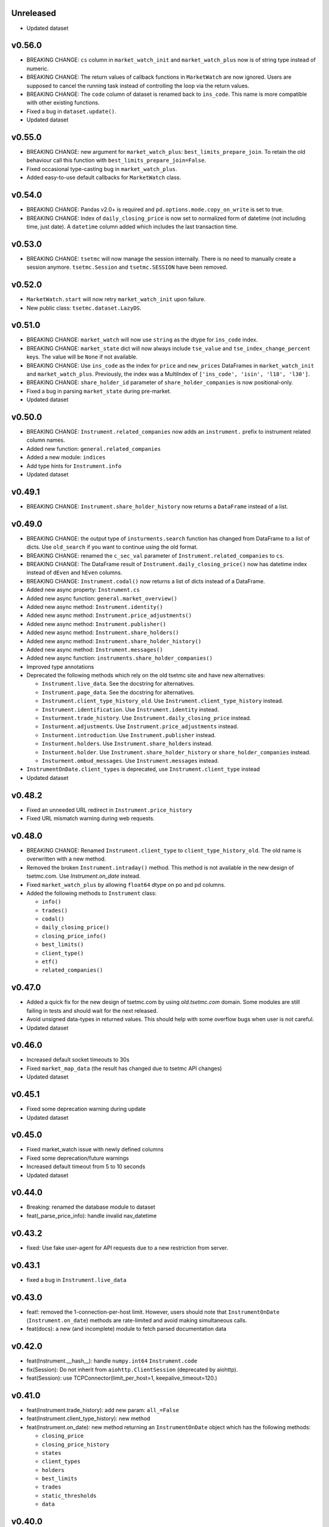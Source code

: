 Unreleased
----------
* Updated dataset

v0.56.0
-------
* BREAKING CHANGE: ``cs`` column in ``market_watch_init`` and ``market_watch_plus`` now is of string type instead of numeric.
* BREAKING CHANGE: The return values of callback functions in ``MarketWatch`` are now ignored. Users are supposed to cancel the running task instead of controlling the loop via the return values.
* BREAKING CHANGE: The ``code`` column of dataset is renamed back to ``ins_code``. This name is more compatible with other existing functions.
* Fixed a bug in ``dataset.update()``.
* Updated dataset

v0.55.0
-------
* BREAKING CHANGE: new argument for ``market_watch_plus``: ``best_limits_prepare_join``. To retain the old behaviour call this function with ``best_limits_prepare_join=False``.
* Fixed occasional type-casting bug in ``market_watch_plus``.
* Added easy-to-use default callbacks for ``MarketWatch`` class.

v0.54.0
-------
* BREAKING CHANGE: Pandas v2.0+ is required and ``pd.options.mode.copy_on_write`` is set to true.
* BREAKING CHANGE: Index of ``daily_closing_price`` is now set to normalized form of datetime (not including time, just date). A ``datetime`` column added which includes the last transaction time.

v0.53.0
-------
* BREAKING CHANGE: ``tsetmc`` will now manage the session internally. There is no need to manually create a session anymore. ``tsetmc.Session`` and ``tsetmc.SESSION`` have been removed.

v0.52.0
-------
* ``MarketWatch.start`` will now retry ``market_watch_init`` upon failure.
* New public class: ``tsetmc.dataset.LazyDS``.


v0.51.0
-------
* BREAKING CHANGE: ``market_watch`` will now use ``string`` as the dtype for ``ins_code`` index.
* BREAKING CHANGE: ``market_state`` dict will now always include ``tse_value`` and ``tse_index_change_percent`` keys. The value will be ``None`` if not available.
* BREAKING CHANGE: Use ``ins_code`` as the index for ``price`` and ``new_prices`` DataFrames in ``market_watch_init`` and ``market_watch_plus``. Previously, the index was a MultiIndex of ``['ins_code', 'isin', 'l18', 'l30']``.
* BREAKING CHANGE: ``share_holder_id`` parameter of ``share_holder_companies`` is now positional-only.
* Fixed a bug in parsing ``market_state`` during pre-market.
* Updated dataset

v0.50.0
-------
* BREAKING CHANGE: ``Instrument.related_companies`` now adds an ``instrument.`` prefix to instrument related column names.
* Added new function: ``general.related_companies``
* Added a new module: ``indices``
* Add type hints for ``Instrument.info``
* Updated dataset

v0.49.1
-------
* BREAKING CHANGE: ``Instrument.share_holder_history`` now returns a ``DataFrame`` instead of a list.

v0.49.0
-------
* BREAKING CHANGE: the output type of ``insturments.search`` function has changed from DataFrame to a list of dicts. Use ``old_search`` if you want to continue using the old format.
* BREAKING CHANGE: renamed the ``c_sec_val`` parameter of ``Instrument.related_companies`` to ``cs``.
* BREAKING CHANGE: The DataFrame result of ``Instrument.daily_closing_price()`` now has datetime index instead of ``dEven`` and ``hEven`` columns.
* BREAKING CHANGE: ``Instrument.codal()`` now returns a list of dicts instead of a DataFrame.
* Added new async property: ``Instrument.cs``
* Added new async function: ``general.market_overview()``
* Added new async method: ``Instrument.identity()``
* Added new async method: ``Instrument.price_adjustments()``
* Added new async method: ``Instrument.publisher()``
* Added new async method: ``Instrument.share_holders()``
* Added new async method: ``Instrument.share_holder_history()``
* Added new async method: ``Instrument.messages()``
* Added new async function: ``instruments.share_holder_companies()``
* Improved type annotations
* Deprecated the following methods which rely on the old tsetmc site and have new alternatives:

  * ``Instrument.live_data``. See the docstring for alternatives.
  * ``Instrument.page_data``. See the docstring for alternatives.
  * ``Instrument.client_type_history_old``. Use ``Instrument.client_type_history`` instead.
  * ``Instrument.identification``. Use ``Instrument.identity`` instead.
  * ``Insturment.trade_history``. Use ``Instrument.daily_closing_price`` instead.
  * ``Insturment.adjustments``. Use ``Instrument.price_adjustments`` instead.
  * ``Insturment.introduction``. Use ``Instrument.publisher`` instead.
  * ``Insturment.holders``. Use ``Instrument.share_holders`` instead.
  * ``Insturment.holder``. Use ``Instrument.share_holder_history`` or ``share_holder_companies`` instead.
  * ``Insturment.ombud_messages``. Use ``Instrument.messages`` instead.

* ``InstrumentOnDate.client_types`` is deprecated, use ``Instrument.client_type`` instead
* Updated dataset

v0.48.2
-------
* Fixed an unneeded URL redirect in ``Instrument.price_history``
* Fixed URL mismatch warning during web requests.

v0.48.0
-------
* BREAKING CHANGE: Renamed ``Instrument.client_type`` to ``client_type_history_old``. The old name is overwritten with a new method.
* Removed the broken ``Instrument.intraday()`` method. This method is not available in the new design of tsetmc.com. Use `Instrument.on_date` instead.
* Fixed ``market_watch_plus`` by allowing ``float64`` dtype on po and pd columns.
* Added the following methods to ``Instrument`` class:

  * ``info()``
  * ``trades()``
  * ``codal()``
  * ``daily_closing_price()``
  * ``closing_price_info()``
  * ``best_limits()``
  * ``client_type()``
  * ``etf()``
  * ``related_companies()``


v0.47.0
-------
* Added a quick fix for the new design of tsetmc.com by using `old.tsetmc.com` domain. Some modules are still failing in tests and should wait for the next released.
* Avoid unsigned data-types in returned values. This should help with some overflow bugs when user is not careful.
* Updated dataset

v0.46.0
-------
* Increased default socket timeouts to 30s
* Fixed ``market_map_data`` (the result has changed due to tsetmc API changes)
* Updated dataset

v0.45.1
-------
* Fixed some deprecation warning during update
* Updated dataset

v0.45.0
-------
* Fixed market_watch issue with newly defined columns
* Fixed some deprecation/future warnings
* Increased default timeout from 5 to 10 seconds
* Updated dataset

v0.44.0
-------
* Breaking: renamed the database module to dataset
* feat(_parse_price_info): handle invalid nav_datetime

v0.43.2
-------
* fixed: Use fake user-agent for API requests due to a new restriction from server.

v0.43.1
-------
* fixed a bug in ``Instrument.live_data``

v0.43.0
-------
* feat!: removed the 1-connection-per-host limit. However, users should note that ``InstrumentOnDate`` (``Instrument.on_date``) methods are rate-limited and avoid making simultaneous calls.
* feat(docs): a new (and incomplete) module to fetch parsed documentation data

v0.42.0
-------
* feat(Instrument.__hash__): handle ``numpy.int64`` ``Instrument.code``
* fix(Session): Do not inherit from ``aiohttp.ClientSession`` (deprecated by aiohttp).
* feat(Session): use TCPConnector(limit_per_host=1, keepalive_timeout=120.)

v0.41.0
-------
* feat(Instrument.trade_history): add new param: ``all_=False``
* feat(Instrument.client_type_history): new method
* feat(Instrument.on_date): new method returning an ``InstrumentOnDate`` object which has the following methods:

  * ``closing_price``
  * ``closing_price_history``
  * ``states``
  * ``client_types``
  * ``holders``
  * ``best_limits``
  * ``trades``
  * ``static_thresholds``
  * ``data``

v0.40.0
-------
* BREAKING CHANGE: Make the framework async.
* feat(general.top_industry_groups): new method
* fixed: type annotation of ``Instrument.live_data``

v0.39.0
-------
* feat(Instrument.dps_history): new method
* feat!: migrate from urllib3 to httpx

v0.38.0
-------
* feat(Instrument.holders)!: use english column names and numerize the `change` column
* feat!: migrate from requests to urllib3
* fix(live_data)!: handle empty string in market state
* fix(major_holders_activity): handle empty-valued cells

v0.37.0
-------
* Fixed ``market_watch.status_changes``.

v0.36.0
-------
* feat(setup.cfg)!: require pandas 1.4.0+
* feat(market_watch.ombud_messages)!: make all params keyword-only
* feat(market_watch.ombud_messages): new params: ``containing`` and ``sh_date``
* feat(database)!: cs 69 and flow 3 were removed from offline database
* feat(Instrument): add ``introduction`` method
* feat(Instrument): add ``ombud_messages`` method
* feat(general): new module containing the following functions:

  * ``boards``
  * ``cs_codes``
  * ``industrial_groups``
  * ``market_map_data``
  * ``major_holders_activity``

* fix(setup.cfg)!: ``beautifulsoup4`` and ``lxml`` are now required as dependencies
* fix(ombud_messages)!: return empty DataFrame for empty result set
